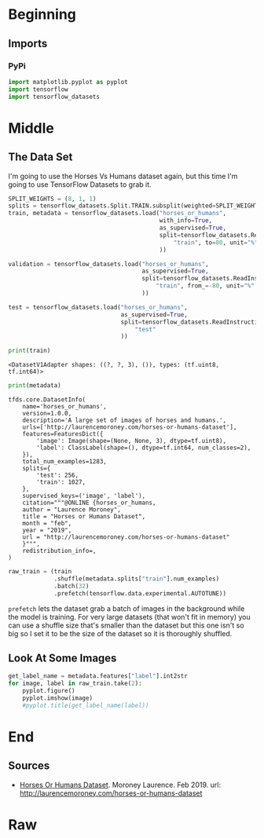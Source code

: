 #+BEGIN_COMMENT
.. title: Horse Or Human Using TensorFlow 2.0
.. slug: horse-or-human-using-tensorflow-20
.. date: 2019-08-05 12:37:31 UTC-07:00
.. tags: cnn,transfer learning,tensorflow
.. category: Transfer Learning
.. link: 
.. description: Using transfer learning with TensorFlow 2.0 (beta) to classify horses and humans.
.. type: text

#+END_COMMENT
#+OPTIONS: ^:{}
#+TOC: headlines 3
#+begin_src jupyter-python :session cnn :results none :exports none
%load_ext autoreload
%autoreload 2
#+end_src
* Beginning
** Imports
*** PyPi
#+begin_src jupyter-python :session cnn :results none
import matplotlib.pyplot as pyplot
import tensorflow
import tensorflow_datasets
#+end_src

* Middle
** The Data Set
   I'm going to use the Horses Vs Humans dataset again, but this time I'm going to use TensorFlow Datasets to grab it.
#+begin_src jupyter-python :session cnn :results none
SPLIT_WEIGHTS = (8, 1, 1)
splits = tensorflow_datasets.Split.TRAIN.subsplit(weighted=SPLIT_WEIGHTS)
train, metadata = tensorflow_datasets.load("horses_or_humans", 
                                           with_info=True,
                                           as_supervised=True,
                                           split=tensorflow_datasets.ReadInstruction(
                                               "train", to=80, unit="%"
                                           ))
                                           
validation = tensorflow_datasets.load("horses_or_humans", 
                                      as_supervised=True,
                                      split=tensorflow_datasets.ReadInstruction(
                                          "train", from_=-80, unit="%"
                                      ))

test = tensorflow_datasets.load("horses_or_humans",
                                as_supervised=True,
                                split=tensorflow_datasets.ReadInstruction(
                                    "test"
                                ))
#+end_src

#+begin_src jupyter-python :session cnn :results output :exports both
print(train)
#+end_src

#+RESULTS:
: <DatasetV1Adapter shapes: ((?, ?, 3), ()), types: (tf.uint8, tf.int64)>

#+begin_src jupyter-python :session cnn :results output :exports both
print(metadata)
#+end_src

#+RESULTS:
#+begin_example
tfds.core.DatasetInfo(
    name='horses_or_humans',
    version=1.0.0,
    description='A large set of images of horses and humans.',
    urls=['http://laurencemoroney.com/horses-or-humans-dataset'],
    features=FeaturesDict({
        'image': Image(shape=(None, None, 3), dtype=tf.uint8),
        'label': ClassLabel(shape=(), dtype=tf.int64, num_classes=2),
    }),
    total_num_examples=1283,
    splits={
        'test': 256,
        'train': 1027,
    },
    supervised_keys=('image', 'label'),
    citation="""@ONLINE {horses_or_humans,
    author = "Laurence Moroney",
    title = "Horses or Humans Dataset",
    month = "feb",
    year = "2019",
    url = "http://laurencemoroney.com/horses-or-humans-dataset"
    }""",
    redistribution_info=,
)
#+end_example

#+begin_src jupyter-python :session cnn :results none
raw_train = (train
             .shuffle(metadata.splits["train"].num_examples)
             .batch(32)
             .prefetch(tensorflow.data.experimental.AUTOTUNE))
#+end_src

=prefetch= lets the dataset grab a batch of images in the background while the model is training. For very large datasets (that won't fit in memory) you can use a shuffle size that's smaller than the dataset but this one isn't so big so I set it to be the size of the dataset so it is thoroughly shuffled.

** Look At Some Images

#+begin_src jupyter-python :session cnn :results raw drawer :exports both :ipyfile ../../files/posts/kerals/horse-or-human-using-tensorflow-2/samples.png
get_label_name = metadata.features["label"].int2str
for image, label in raw_train.take(2):
    pyplot.figure()
    pyplot.imshow(image)
    #pyplot.title(get_label_name(label))
#+end_src

* End
** Sources
   - [[https://github.com/tensorflow/datasets/blob/master/docs/datasets.md#horses_or_humans][Horses Or Humans Dataset]]. Moroney Laurence. Feb 2019. url: http://laurencemoroney.com/horses-or-humans-dataset
* Raw
#+begin_comment
import os
import tensorflow as tf
from tensorflow.keras import layers
from tensorflow.keras import Model


# In[ ]:


# Download the inception v3 weights
get_ipython().system('wget --no-check-certificate     https://storage.googleapis.com/mledu-datasets/inception_v3_weights_tf_dim_ordering_tf_kernels_notop.h5     -O /tmp/inception_v3_weights_tf_dim_ordering_tf_kernels_notop.h5')

# Import the inception model  
from tensorflow.keras.applications.inception_v3 import InceptionV3

# Create an instance of the inception model from the local pre-trained weights
local_weights_file = '/tmp/inception_v3_weights_tf_dim_ordering_tf_kernels_notop.h5'

pre_trained_model = # Your Code Here

pre_trained_model.load_weights(local_weights_file)

# Make all the layers in the pre-trained model non-trainable
for layer in pre_trained_model.layers:
  # Your Code Here
  
# Print the model summary
pre_trained_model.summary()

# Expected Output is extremely large, but should end with:

#batch_normalization_v1_281 (Bat (None, 3, 3, 192)    576         conv2d_281[0][0]                 
#__________________________________________________________________________________________________
#activation_273 (Activation)     (None, 3, 3, 320)    0           batch_normalization_v1_273[0][0] 
#__________________________________________________________________________________________________
#mixed9_1 (Concatenate)          (None, 3, 3, 768)    0           activation_275[0][0]             
#                                                                 activation_276[0][0]             
#__________________________________________________________________________________________________
#concatenate_5 (Concatenate)     (None, 3, 3, 768)    0           activation_279[0][0]             
#                                                                 activation_280[0][0]             
#__________________________________________________________________________________________________
#activation_281 (Activation)     (None, 3, 3, 192)    0           batch_normalization_v1_281[0][0] 
#__________________________________________________________________________________________________
#mixed10 (Concatenate)           (None, 3, 3, 2048)   0           activation_273[0][0]             
#                                                                 mixed9_1[0][0]                   
#                                                                 concatenate_5[0][0]              
#                                                                 activation_281[0][0]             
#==================================================================================================
#Total params: 21,802,784
#Trainable params: 0
#Non-trainable params: 21,802,784


# In[ ]:


last_layer = pre_trained_model.get_layer(# Your Code Here)
print('last layer output shape: ', last_layer.output_shape)
last_output = # Your Code Here

# Expected Output:
# ('last layer output shape: ', (None, 7, 7, 768))


# In[ ]:


# Define a Callback class that stops training once accuracy reaches 99.9%
class myCallback(tf.keras.callbacks.Callback):
  def on_epoch_end(self, epoch, logs={}):
    if(logs.get('acc')>0.999):
      print("\nReached 99.9% accuracy so cancelling training!")
      self.model.stop_training = True

      


# In[ ]:


from tensorflow.keras.optimizers import RMSprop

# Flatten the output layer to 1 dimension
x = layers.Flatten()(last_output)
# Add a fully connected layer with 1,024 hidden units and ReLU activation
x = layers.Dense(# Your Code Here)(x)
# Add a dropout rate of 0.2
x = layers.Dropout(# Your Code Here)(x)                  
# Add a final sigmoid layer for classification
x = layers.Dense  (# Your Code Here)(x)           

model = Model( # Your Code Here, x) 

model.compile(optimizer = RMSprop(lr=0.0001), 
              loss = # Your Code Here, 
              metrics = # Your Code Here)

model.summary()

# Expected output will be large. Last few lines should be:

# mixed7 (Concatenate)            (None, 7, 7, 768)    0           activation_248[0][0]             
#                                                                  activation_251[0][0]             
#                                                                  activation_256[0][0]             
#                                                                  activation_257[0][0]             
# __________________________________________________________________________________________________
# flatten_4 (Flatten)             (None, 37632)        0           mixed7[0][0]                     
# __________________________________________________________________________________________________
# dense_8 (Dense)                 (None, 1024)         38536192    flatten_4[0][0]                  
# __________________________________________________________________________________________________
# dropout_4 (Dropout)             (None, 1024)         0           dense_8[0][0]                    
# __________________________________________________________________________________________________
# dense_9 (Dense)                 (None, 1)            1025        dropout_4[0][0]                  
# ==================================================================================================
# Total params: 47,512,481
# Trainable params: 38,537,217
# Non-trainable params: 8,975,264


# In[ ]:


# Get the Horse or Human dataset
get_ipython().system('wget --no-check-certificate https://storage.googleapis.com/laurencemoroney-blog.appspot.com/horse-or-human.zip -O /tmp/horse-or-human.zip')

# Get the Horse or Human Validation dataset
get_ipython().system('wget --no-check-certificate https://storage.googleapis.com/laurencemoroney-blog.appspot.com/validation-horse-or-human.zip -O /tmp/validation-horse-or-human.zip ')
  
from tensorflow.keras.preprocessing.image import ImageDataGenerator

import os
import zipfile

local_zip = '//tmp/horse-or-human.zip'
zip_ref = zipfile.ZipFile(local_zip, 'r')
zip_ref.extractall('/tmp/training')
zip_ref.close()

local_zip = '//tmp/validation-horse-or-human.zip'
zip_ref = zipfile.ZipFile(local_zip, 'r')
zip_ref.extractall('/tmp/validation')
zip_ref.close()


# In[ ]:


train_horses_dir = # Your Code Here
train_humans_dir = # Your Code Here
validation_horses_dir = # Your Code Here
validation_humans_dir = # Your Code Here

train_horses_fnames = # Your Code Here
train_humans_fnames = # Your Code Here
validation_horses_fnames = # Your Code Here
validation_humans_fnames = # Your Code Here
print(# Your Code Here)
print(# Your Code Here)
print(# Your Code Here)
print(# Your Code Here)

# Expected Output:
# 500
# 527
# 128
# 128


# In[ ]:


# Define our example directories and files
train_dir = '/tmp/training'
validation_dir = '/tmp/validation'

# Add our data-augmentation parameters to ImageDataGenerator
train_datagen = ImageDataGenerator(# Your Code Here)

# Note that the validation data should not be augmented!
test_datagen = ImageDataGenerator(# Your Code Here )

# Flow training images in batches of 20 using train_datagen generator
train_generator = train_datagen.flow_from_directory(# Your Code Here)     

# Flow validation images in batches of 20 using test_datagen generator
validation_generator =  test_datagen.flow_from_directory( # Your Code Here)

# Expected Output:
# Found 1027 images belonging to 2 classes.
# Found 256 images belonging to 2 classes.


# In[ ]:


# Run this and see how many epochs it should take before the callback
# fires, and stops training at 99.9% accuracy
# (It should take less than 100 epochs)

callbacks = # Your Code Here
history = model.fit_generator(# Your Code Here)


# In[ ]:


import matplotlib.pyplot as plt
acc = history.history['acc']
val_acc = history.history['val_acc']
loss = history.history['loss']
val_loss = history.history['val_loss']

epochs = range(len(acc))

plt.plot(epochs, acc, 'r', label='Training accuracy')
plt.plot(epochs, val_acc, 'b', label='Validation accuracy')
plt.title('Training and validation accuracy')
plt.legend(loc=0)
plt.figure()


plt.show()
#+end_comment
